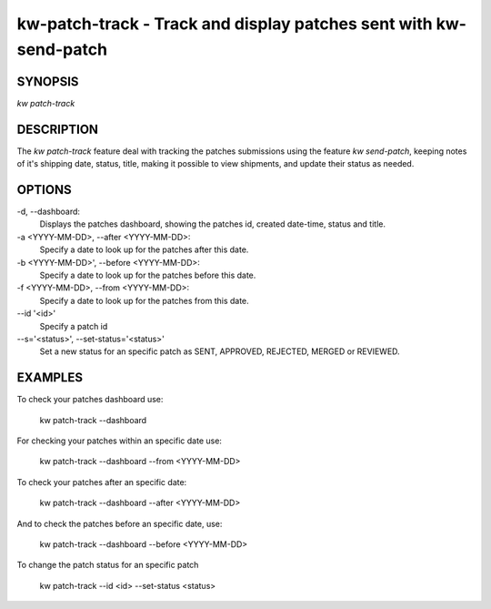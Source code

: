 ==================================================================
kw-patch-track - Track and display patches sent with kw-send-patch
==================================================================

.. _patch-track-doc:

SYNOPSIS
========
| *kw patch-track*

DESCRIPTION
===========
The `kw patch-track` feature deal with tracking the patches submissions using the
feature `kw send-patch`, keeping notes of it's shipping date, status, title,
making it possible to view shipments, and update their status as needed.

OPTIONS
=======
-d, \--dashboard:
  Displays the patches dashboard, showing the patches id, created date-time,
  status and title.

-a <YYYY-MM-DD>, \--after <YYYY-MM-DD>:
  Specify a date to look up for the patches after this date.

-b <YYYY-MM-DD>', \--before <YYYY-MM-DD>:
  Specify a date to look up for the patches before this date.

-f <YYYY-MM-DD>, \--from <YYYY-MM-DD>:
  Specify a date to look up for the patches from this date.

\--id '<id>'
  Specify a patch id 

--s='<status>', \--set-status='<status>'
  Set a new status for an specific patch as SENT, APPROVED,
  REJECTED, MERGED or REVIEWED.

EXAMPLES
========
To check your patches dashboard use:

  kw patch-track --dashboard

For checking your patches within an specific date use: 

  kw patch-track --dashboard --from <YYYY-MM-DD>

To check your patches after an specific date:

  kw patch-track --dashboard --after <YYYY-MM-DD>

And to check the patches before an specific date, use:

  kw patch-track --dashboard --before <YYYY-MM-DD>

To change the patch status for an specific patch

  kw patch-track --id <id> --set-status <status>